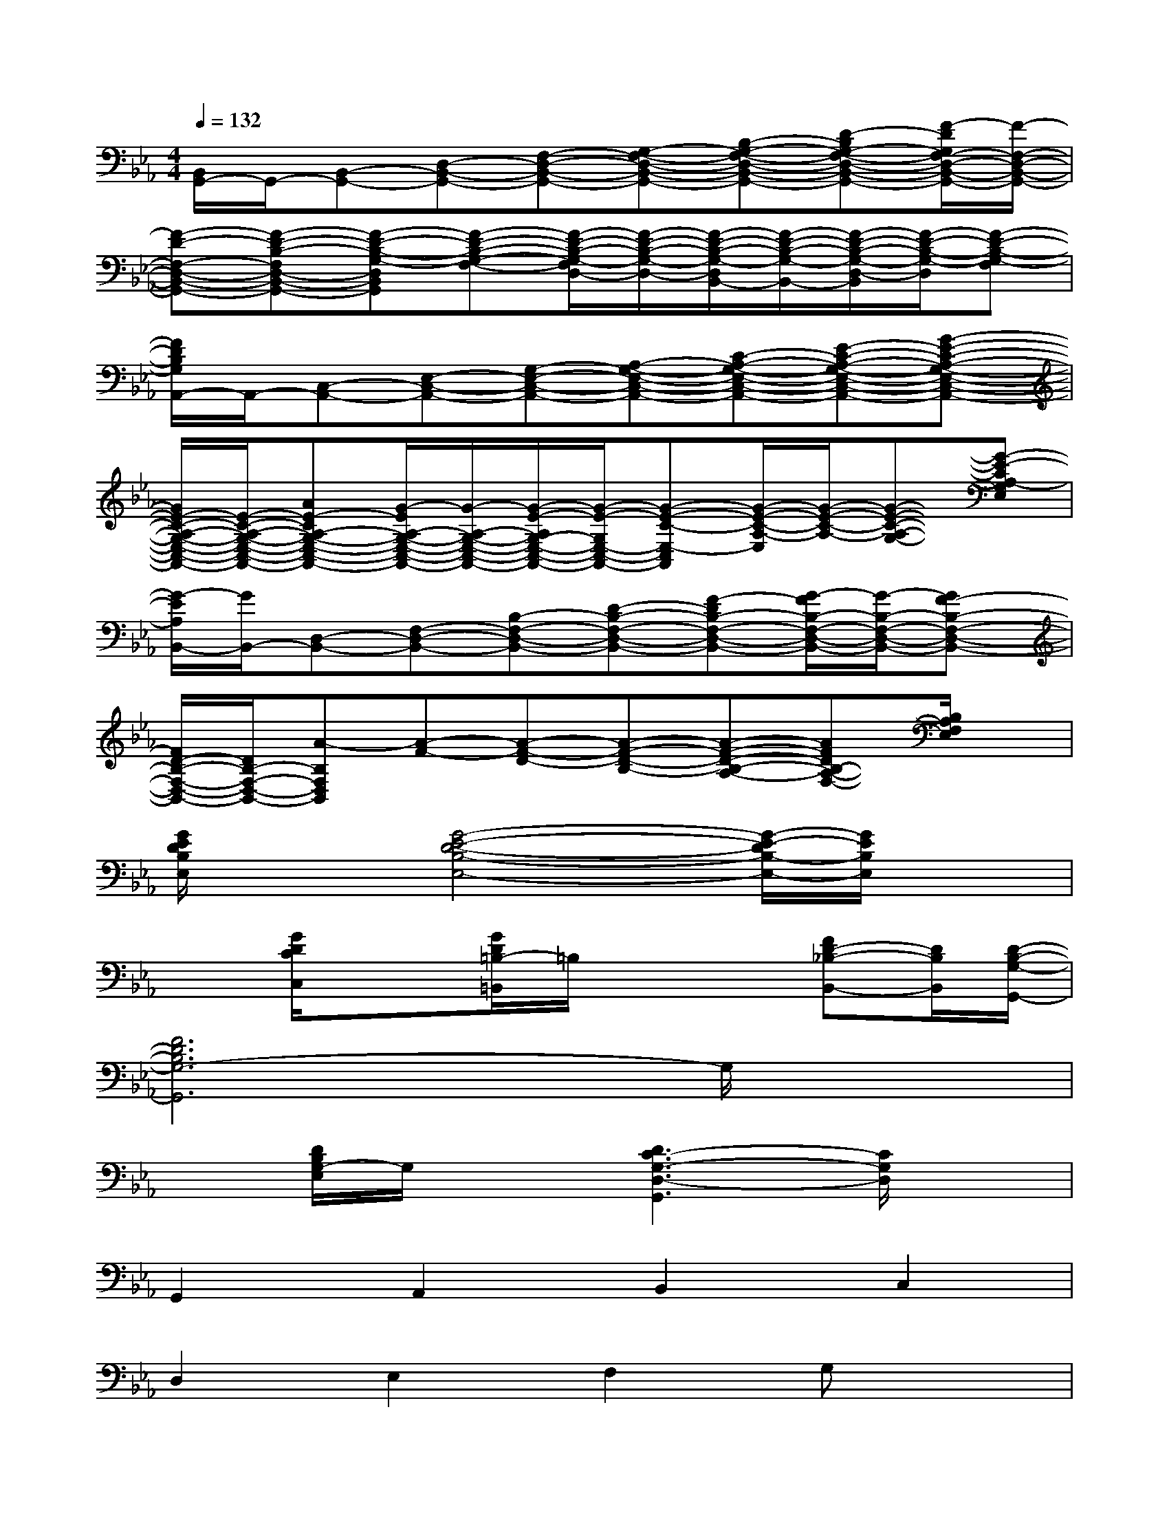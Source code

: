 X:1
T:
M:4/4
L:1/8
Q:1/4=132
K:Eb%3flats
V:1
[B,,/2G,,/2-]G,,/2-[B,,-G,,-][D,-B,,-G,,-][F,-D,-B,,-G,,-][G,-F,-D,-B,,-G,,-][B,-G,-F,-D,-B,,-G,,-][D-B,G,-F,-D,-B,,-G,,-][F/2-D/2G,/2F,/2-D,/2-B,,/2-G,,/2-][F/2-F,/2-D,/2-B,,/2-G,,/2-]|
[F-D-F,-D,-B,,-G,,-][F-D-B,-F,D,-B,,-G,,-][F-D-B,-G,-D,B,,G,,][F-D-B,-G,-F,-][F/2-D/2-B,/2-G,/2-F,/2D,/2-][F/2-D/2-B,/2-G,/2-D,/2-][F/2-D/2-B,/2-G,/2-D,/2B,,/2-][F/2-D/2-B,/2-G,/2-B,,/2-][F/2-D/2-B,/2-G,/2-D,/2-B,,/2][F/2-D/2-B,/2-G,/2-D,/2][F-D-B,-G,-F,]|
[F/2D/2B,/2G,/2A,,/2-]A,,/2-[C,-A,,-][E,-C,-A,,-][G,-E,-C,-A,,-][A,-G,-E,-C,-A,,-][C-A,-G,-E,-C,-A,,-][E-C-A,-G,-E,-C,-A,,-][G-E-C-A,-G,-E,-C,-A,,-]|
[G/2E/2-C/2-A,/2-G,/2-E,/2-C,/2-A,,/2-][E/2-C/2-A,/2-G,/2-E,/2-C,/2-A,,/2-][AE-CA,-G,-E,-C,-A,,-][G/2-E/2A,/2-G,/2-E,/2-C,/2-A,,/2-][G/2-A,/2-G,/2-E,/2-C,/2-A,,/2-][G/2-E/2-A,/2G,/2-E,/2-C,/2-A,,/2-][G/2-E/2-G,/2E,/2-C,/2-A,,/2-][G-E-C-E,-C,A,,][G/2-E/2-C/2-A,/2-E,/2][G/2-E/2-C/2-A,/2-][G-E-C-A,-G,-][G-E-CA,-G,E,]|
[G/2-E/2A,/2B,,/2-][G/2B,,/2-][D,-B,,-][F,-D,-B,,-][B,-F,-D,-B,,-][D-B,-F,-D,-B,,-][F-DB,-F,-D,-B,,-][G/2-F/2B,/2-F,/2-D,/2-B,,/2-][G/2-B,/2-F,/2-D,/2-B,,/2-][GF-B,-F,-D,-B,,-]|
[F/2D/2-B,/2-F,/2-D,/2-B,,/2-][D/2B,/2-F,/2-D,/2-B,,/2-][A-B,F,D,B,,][A-F-][A-F-D-][A-F-D-B,-][A-F-D-B,-A,-][AFDB,-A,-F,-][B,/2A,/2F,/2E,/2]x/2|
[G/2E/2D/2B,/2E,/2]x3/2[G4-E4-D4-B,4-E,4-][G/2-E/2-D/2B,/2-E,/2-][G/2E/2B,/2E,/2]x|
x[G/2D/2C/2C,/2]x3/2[G/2D/2=B,/2-=B,,/2]=B,/2x2[FD-_B,-B,,-][D/2B,/2B,,/2][D/2-B,/2-G,/2-G,,/2-]|
[F6D6B,6G,6-G,,6]G,/2x3/2|
x[D/2B,/2G,/2-E,/2]G,/2x3/2[D3C3-G,3-D,3-G,,3][C/2G,/2D,/2]x|
G,,2A,,2B,,2C,2|
D,2E,2F,2G,x|
C,[G/2E/2C/2]x3/2[G/2C/2]x/2C,2[G/2E/2C/2]x/2x/2x/2|
C,[G/2E/2C/2]x3/2[G/2C/2]x/2C,2C/2x/2x/2C/2|
C,C/2x3/2[G/2E/2C/2]x/2A,,2[GECA,]A,,/2[G/2A,/2]|
A,,[G/2C/2A,/2]x3/2[E/2C/2A,/2]x/2G,,2[DCG,]G,,/2x/2